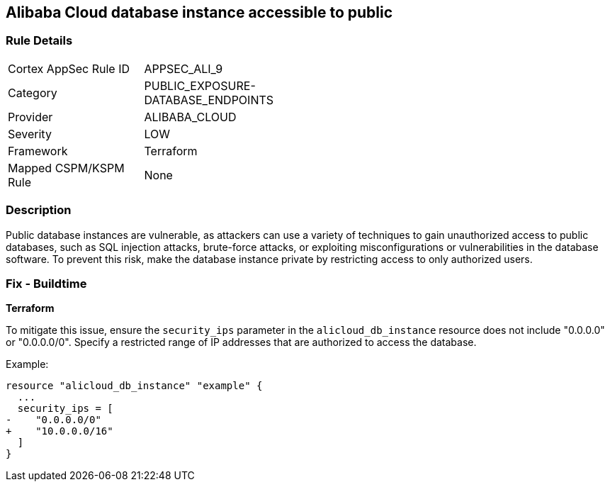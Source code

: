 == Alibaba Cloud database instance accessible to public


=== Rule Details

[width=45%]
|===
|Cortex AppSec Rule ID |APPSEC_ALI_9
|Category |PUBLIC_EXPOSURE-DATABASE_ENDPOINTS
|Provider |ALIBABA_CLOUD
|Severity |LOW
|Framework |Terraform
|Mapped CSPM/KSPM Rule |None
|===


=== Description 


Public database instances are vulnerable, as attackers can use a variety of techniques to gain unauthorized access to public databases, such as SQL injection attacks, brute-force attacks, or exploiting misconfigurations or vulnerabilities in the database software. To prevent this risk, make the database instance private by restricting access to only authorized users.

=== Fix - Buildtime


*Terraform*

To mitigate this issue, ensure the `security_ips` parameter in the `alicloud_db_instance` resource does not include "0.0.0.0" or "0.0.0.0/0". Specify a restricted range of IP addresses that are authorized to access the database.

Example:

[source,go]
----
resource "alicloud_db_instance" "example" {
  ...
  security_ips = [
-    "0.0.0.0/0"
+    "10.0.0.0/16"
  ]
}
----
